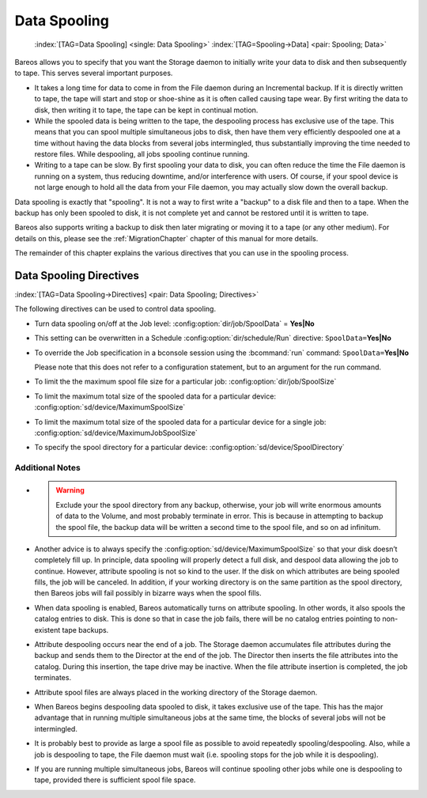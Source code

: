 .. _SpoolingChapter:

Data Spooling
=============



.. _section-spooling:

 

.. _section-DataSpooling:

 :index:`[TAG=Data Spooling] <single: Data Spooling>` :index:`[TAG=Spooling->Data] <pair: Spooling; Data>`

Bareos allows you to specify that you want the Storage daemon to initially write your data to disk and then subsequently to tape. This serves several important purposes.

-  It takes a long time for data to come in from the File daemon during an Incremental backup. If it is directly written to tape, the tape will start and stop or shoe-shine as it is often called causing tape wear. By first writing the data to disk, then writing it to tape, the tape can be kept in continual motion.

-  While the spooled data is being written to the tape, the despooling process has exclusive use of the tape. This means that you can spool multiple simultaneous jobs to disk, then have them very efficiently despooled one at a time without having the data blocks from several jobs intermingled, thus substantially improving the time needed to restore files. While despooling, all jobs spooling continue running.

-  Writing to a tape can be slow. By first spooling your data to disk, you can often reduce the time the File daemon is running on a system, thus reducing downtime, and/or interference with users. Of course, if your spool device is not large enough to hold all the data from your File daemon, you may actually slow down the overall backup.

Data spooling is exactly that "spooling". It is not a way to first write a "backup" to a disk file and then to a tape. When the backup has only been spooled to disk, it is not complete yet and cannot be restored until it is written to tape.

Bareos also supports writing a backup to disk then later migrating or moving it to a tape (or any other medium). For details on this, please see the :ref:`MigrationChapter` chapter of this manual for more details.

The remainder of this chapter explains the various directives that you can use in the spooling process.

Data Spooling Directives
------------------------

:index:`[TAG=Data Spooling->Directives] <pair: Data Spooling; Directives>`

The following directives can be used to control data spooling.

-  Turn data spooling on/off at the Job level: :config:option:`dir/job/SpoolData`\  = :strong:`Yes|No`

-  This setting can be overwritten in a Schedule :config:option:`dir/schedule/Run`\  directive: ``SpoolData=``:strong:`Yes|No`

-  To override the Job specification in a bconsole session using the :bcommand:`run` command: ``SpoolData=``:strong:`Yes|No`

   Please note that this does not refer to a configuration statement, but to an argument for the run command.

-  To limit the the maximum spool file size for a particular job: :config:option:`dir/job/SpoolSize`\ 

-  To limit the maximum total size of the spooled data for a particular device: :config:option:`sd/device/MaximumSpoolSize`\ 

-  To limit the maximum total size of the spooled data for a particular device for a single job: :config:option:`sd/device/MaximumJobSpoolSize`\ 

-  To specify the spool directory for a particular device: :config:option:`sd/device/SpoolDirectory`\ 

Additional Notes
~~~~~~~~~~~~~~~~

-  

   

   .. warning::
      Exclude your the spool directory from any backup,
      otherwise, your job will write enormous amounts of data to the Volume, and
      most probably terminate in error. This is because in attempting to backup the
      spool file, the backup data will be written a second time to the spool file,
      and so on ad infinitum.

-  Another advice is to always specify the :config:option:`sd/device/MaximumSpoolSize`\  so that your disk doesn’t completely fill up. In principle, data spooling will properly detect a full disk, and despool data allowing the job to continue. However, attribute spooling is not so kind to the user. If the disk on which attributes are being spooled fills, the job will be canceled. In addition, if your working directory is on the same partition as the spool directory, then
   Bareos jobs will fail possibly in bizarre ways when the spool fills.

-  When data spooling is enabled, Bareos automatically turns on attribute spooling. In other words, it also spools the catalog entries to disk. This is done so that in case the job fails, there will be no catalog entries pointing to non-existent tape backups.

-  Attribute despooling occurs near the end of a job. The Storage daemon accumulates file attributes during the backup and sends them to the Director at the end of the job. The Director then inserts the file attributes into the catalog. During this insertion, the tape drive may be inactive. When the file attribute insertion is completed, the job terminates.

-  Attribute spool files are always placed in the working directory of the Storage daemon.

-  When Bareos begins despooling data spooled to disk, it takes exclusive use of the tape. This has the major advantage that in running multiple simultaneous jobs at the same time, the blocks of several jobs will not be intermingled.

-  It is probably best to provide as large a spool file as possible to avoid repeatedly spooling/despooling. Also, while a job is despooling to tape, the File daemon must wait (i.e. spooling stops for the job while it is despooling).

-  If you are running multiple simultaneous jobs, Bareos will continue spooling other jobs while one is despooling to tape, provided there is sufficient spool file space.




